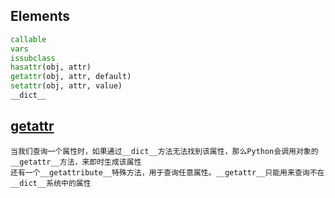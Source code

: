 #+AUTHOR:    Hao Ruan
#+EMAIL:     ruanhao1116@gmail.com
#+OPTIONS:   H:2 num:nil \n:nil @:t ::t |:t ^:{} _:{} *:t TeX:t LaTeX:t
#+STARTUP:   showall


** Elements

#+BEGIN_SRC python
callable
vars
issubclass
hasattr(obj, attr)
getattr(obj, attr, default)
setattr(obj, attr, value)
__dict__
#+END_SRC


** __getattr__

#+BEGIN_EXAMPLE
当我们查询一个属性时，如果通过__dict__方法无法找到该属性，那么Python会调用对象的__getattr__方法，来即时生成该属性
还有一个__getattribute__特殊方法，用于查询任意属性。__getattr__只能用来查询不在__dict__系统中的属性
#+END_EXAMPLE
